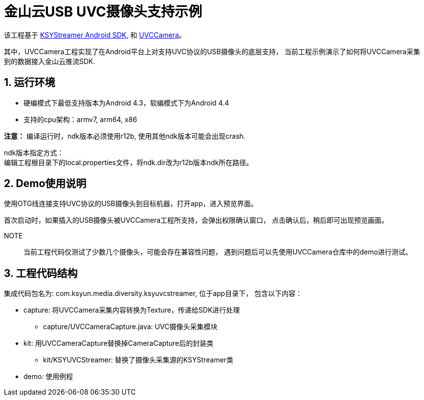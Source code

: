 = 金山云USB UVC摄像头支持示例
:numbered:
//:toc: left
:icons: font
:source-highlighter: pygments

该工程基于 https://github.com/ksvc/KSYStreamer_Android[KSYStreamer Android SDK],
和 https://github.com/saki4510t/UVCCamera[UVCCamera]。

其中，UVCCamera工程实现了在Android平台上对支持UVC协议的USB摄像头的底层支持，
当前工程示例演示了如何将UVCCamera采集到的数据接入金山云推流SDK.

== 运行环境

* 硬编模式下最低支持版本为Android 4.3，软编模式下为Android 4.4
* 支持的cpu架构：armv7, arm64, x86

**注意：** 编译运行时，ndk版本必须使用r12b, 使用其他ndk版本可能会出现crash.

ndk版本指定方式： +
编辑工程根目录下的local.properties文件，将ndk.dir改为r12b版本ndk所在路径。

== Demo使用说明

使用OTG线连接支持UVC协议的USB摄像头到目标机器，打开app，进入预览界面。

首次启动时，如果插入的USB摄像头被UVCCamera工程所支持，会弹出权限确认窗口，
点击确认后，稍后即可出现预览画面。

NOTE:: 当前工程代码仅测试了少数几个摄像头，可能会存在兼容性问题，
遇到问题后可以先使用UVCCamera仓库中的demo进行测试。

== 工程代码结构

集成代码包名为: com.ksyun.media.diversity.ksyuvcstreamer, 位于app目录下，
包含以下内容：

* capture: 将UVCCamera采集内容转换为Texture，传递给SDK进行处理
** capture/UVCCameraCapture.java: UVC摄像头采集模块
* kit: 用UVCCameraCapture替换掉CameraCapture后的封装类
** kit/KSYUVCStreamer: 替换了摄像头采集源的KSYStreamer类
* demo: 使用例程
